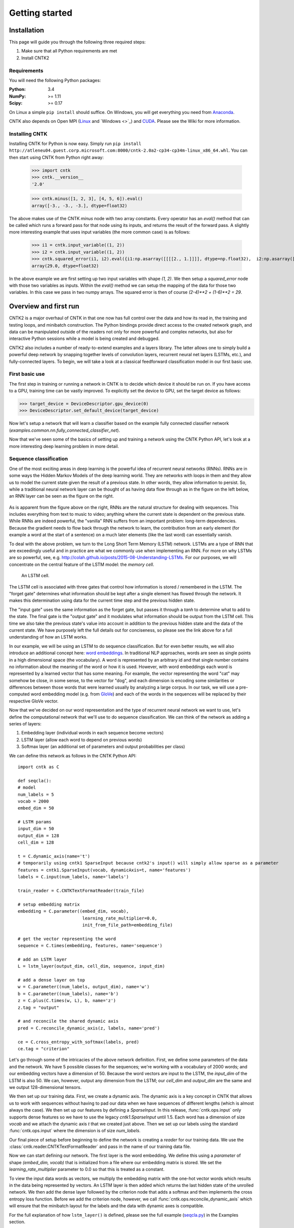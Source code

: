 Getting started
===============

Installation
------------
This page will guide you through the following three required steps:

#. Make sure that all Python requirements are met
#. Install CNTK2

Requirements
~~~~~~~~~~~~
You will need the following Python packages: 

:Python: 3.4
:NumPy: >= 1.11
:Scipy: >= 0.17

On Linux a simple ``pip install`` should suffice. On Windows, you will get
everything you need from `Anaconda <https://www.continuum.io/downloads>`_.

CNTK also depends on Open MPI (`Linux <https://github.com/Microsoft/CNTK/wiki/Setup-CNTK-on-Linux#open-mpi>`_ and `Windows <>`_) and 
`CUDA <https://developer.nvidia.com/cuda-downloads>`_. Please see the Wiki for more information.

Installing CNTK
~~~~~~~~~~~~~~~
Installing CNTK for Python is now easy. Simply run ``pip install http://atleneu04.guest.corp.microsoft.com:8000/cntk-2.0a2-cp34-cp34m-linux_x86_64.whl``. 
You can then start using CNTK from Python right away:

    >>> import cntk
    >>> cntk.__version__
    '2.0'
    
    >>> cntk.minus([1, 2, 3], [4, 5, 6]).eval()
    array([-3., -3., -3.], dtype=float32)

The above makes use of the CNTK `minus` node with two array constants. Every operator has an `eval()` method that can be called which runs a forward 
pass for that node using its inputs, and returns the result of the forward pass. A slightly more interesting example that uses input variables (the 
more common case) is as follows:

    >>> i1 = cntk.input_variable((1, 2))
    >>> i2 = cntk.input_variable((1, 2))
    >>> cntk.squared_error(i1, i2).eval({i1:np.asarray([[[[2., 1.]]]], dtype=np.float32),  i2:np.asarray([[[[4., 6.]]]], dtype=np.float32)})
    array(29.0, dtype=float32)

In the above example we are first setting up two input variables with shape `(1, 2)`. We then setup a `squared_error` node with those two variables as 
inputs. Within the `eval()` method we can setup the mapping of the data for those two variables. In this case we pass in two numpy arrays. The squared 
error is then of course `(2-4)**2 + (1-6)**2 = 29`.

Overview and first run
----------------------

CNTK2 is a major overhaul of CNTK in that one now has full control over the data and how its read in, the training and testing loops, and minibatch 
construction. The Python bindings provide direct access to the created network graph, and data can be manipulated outside of the readers not only 
for more powerful and complex networks, but also for interactive Python sessions while a model is being created and debugged.

CNTK2 also includes a number of ready-to-extend examples and a layers library. The latter allows one to simply build a powerful deep network by 
snapping together levels of convolution layers, recurrent neural net layers (LSTMs, etc.), and fully-connected layers. To begin, we will take a 
look at a classical feedforward classification model in our first basic use.

First basic use
~~~~~~~~~~~~~~~

The first step in training or running a network in CNTK is to decide which device it should be run on. If you have access to a GPU, training time 
can be vastly improved. To explicitly set the device to GPU, set the target device as follows:

>>> target_device = DeviceDescriptor.gpu_device(0)
>>> DeviceDescriptor.set_default_device(target_device)

Now let's setup a network that will learn a classifier based on the example fully connected classifier network 
(`examples.common.nn.fully_connected_classifier_net`). 


Now that we've seen some of the basics of setting up and training a network using the CNTK Python API, 
let's look at a more interesting deep learning problem in more detail.


Sequence classification
~~~~~~~~~~~~~~~~~~~~~~~

One of the most exciting areas in deep learning is the powerful idea of recurrent 
neural networks (RNNs). RNNs are in some ways the Hidden Markov Models of the deep 
learning world. They are networks with loops in them and they allow us to model the 
current state given the result of a previous state. In other words, they allow information 
to persist. So, while a traditional neural network layer can be thought of as having data 
flow through as in the figure on the left below, an RNN layer can be seen as the figure 
on the right.

.. figure:: images/nn_layers.png
    :width: 600px
    :alt: NN Layers

As is apparent from the figure above on the right, RNNs are the natural structure for 
dealing with sequences. This includes everything from text to music to video; anything 
where the current state is dependent on the previous state. While RNNs are indeed 
powerful, the "vanilla" RNN suffers from an important problem: long-term dependencies. 
Because the gradient needs to flow back through the network to learn, the contribution 
from an early element (for example a word at the start of a sentence) on a much later 
elements (like the last word) can essentially vanish.

To deal with the above problem, we turn to the Long Short Term Memory (LSTM) network. 
LSTMs are a type of RNN that are exceedingly useful and in practice are what we commonly 
use when implementing an RNN. For more on why LSTMs are so powerful, see, e.g. 
http://colah.github.io/posts/2015-08-Understanding-LSTMs. For our purposes, we will 
concentrate on the central feature of the LSTM model: the `memory cell`. 

.. figure:: images/lstm_cell.png
    :width: 400px
    :alt: LSTM cell

    An LSTM cell.

The LSTM cell is associated with three gates that control how information is stored / 
remembered in the LSTM. The "forget gate" determines what information should be kept 
after a single element has flowed through the network. It makes this determination 
using data for the current time step and the previous hidden state. 

The "input gate" uses the same information as the forget gate, but passes it through 
a `tanh` to determine what to add to the state. The final gate is the "output gate" 
and it modulates what information should be output from the LSTM cell. This time we 
also take the previous state's value into account in addition to the previous hidden 
state and the data of the current state. We have purposely left the full details out 
for conciseness, so please see the link above for a full understanding of how an LSTM 
works.

In our example, we will be using an LSTM to do sequence classification. But for even 
better results, we will also introduce an additional concept here: 
`word embeddings <https://en.wikipedia.org/wiki/Word_embedding>`_. 
In traditional NLP approaches, words are seen as single points in a high dimensional 
space (the vocabulary). A word is represented by an arbitrary id and that single number 
contains no information about the meaning of the word or how it is used. However, with 
word embeddings each word is represented by a learned vector that has some meaning. For 
example, the vector representing the word "cat" may somehow be close, in some sense, to 
the vector for "dog", and each dimension is encoding some similarities or differences 
between those words that were learned usually by analyzing a large corpus. In our task, 
we will use a pre-computed word embedding model (e.g. from `GloVe <http://nlp.stanford.edu/projects/glove/>`_) 
and each of the words in the sequences will be replaced by their respective GloVe vector.

Now that we've decided on our word representation and the type of recurrent neural 
network we want to use, let's define the computational network that we'll use to do 
sequence classification. We can think of the network as adding a series of layers:

1. Embedding layer (individual words in each sequence become vectors)
2. LSTM layer (allow each word to depend on previous words)
3. Softmax layer (an additional set of parameters and output probabilities per class)

We can define this network as follows in the CNTK Python API::

    import cntk as C

    def seqcla():
    # model
    num_labels = 5
    vocab = 2000
    embed_dim = 50

    # LSTM params
    input_dim = 50
    output_dim = 128
    cell_dim = 128

    t = C.dynamic_axis(name='t')
    # temporarily using cntk1 SparseInput because cntk2's input() will simply allow sparse as a parameter
    features = cntk1.SparseInput(vocab, dynamicAxis=t, name='features')
    labels = C.input(num_labels, name='labels')

    train_reader = C.CNTKTextFormatReader(train_file)

    # setup embedding matrix
    embedding = C.parameter((embed_dim, vocab),
                             learning_rate_multiplier=0.0,
                             init_from_file_path=embedding_file)

    # get the vector representing the word
    sequence = C.times(embedding, features, name='sequence')

    # add an LSTM layer
    L = lstm_layer(output_dim, cell_dim, sequence, input_dim)

    # add a dense layer on top
    w = C.parameter((num_labels, output_dim), name='w')
    b = C.parameter((num_labels), name='b')
    z = C.plus(C.times(w, L), b, name='z')
    z.tag = "output"

    # and reconcile the shared dynamic axis
    pred = C.reconcile_dynamic_axis(z, labels, name='pred')

    ce = C.cross_entropy_with_softmax(labels, pred)
    ce.tag = "criterion"


Let's go through some of the intricacies of the above network definition. First, we define 
some parameters of the data and the network. We have 5 possible classes for the sequences; 
we're working with a vocabulary of 2000 words; and our embedding vectors have a dimension of 
50. Because the word vectors are input to the LSTM, the `input_dim` of the LSTM is also 50. 
We can, however, output any dimension from the LSTM; our `cell_dim` and `output_dim` are the 
same and we output 128-dimensional tensors.

We then set up our training data. First, we create a dynamic axis. The dynamic axis is a key 
concept in CNTK that allows us to work with sequences without having to pad our data when we 
have sequences of different lengths (which is almost always the case). We then set up our 
features by defining a `SparseInput`. In this release, :func:`cntk.ops.input` only supports dense features 
so we have to use the legacy `cntk1.SparseInput` until 1.5. Each word has a dimension of size 
`vocab` and we attach the dynamic axis `t` that we created just above. Then we set up our labels 
using the standard :func:`cntk.ops.input` where the dimension is of size `num_labels`.

Our final piece of setup before beginning to define the network is creating a `reader` for our 
training data. We use the :class:`cntk.reader.CNTKTextFormatReader` and pass in the name of our 
training data file.

Now we can start defining our network. The first layer is the word embedding. We define this 
using a `parameter` of shape `(embed_dim, vocab)` that is initialized from a file where our 
embedding matrix is stored. We set the `learning_rate_multiplier` parameter to 0.0 so that this 
is treated as a constant.

To view the input data words as vectors, we multiply the embedding matrix with the one-hot vector 
words which results in the data being represented by vectors. An LSTM layer is then added which 
returns the last hidden state of the unrolled network. We then add the dense layer followed by 
the criterion node that adds a softmax and then implements the cross entropy loss function. Before 
we add the criterion node, however, we call :func:`cntk.ops.reconcile_dynamic_axis` which will ensure 
that the minibatch layout for the labels and the data with dynamic axes is compatible.

For the full explanation of how ``lstm_layer()`` is defined, please see the full example
(`seqcla.py <https://github.com/Microsoft/CNTK/blob/master/contrib/Python/cntk/examples/LSTM/seqcla.py>`_) in the
Examples section.

How to pass Python data as train/test data
~~~~~~~~~~~~~~~~~~~~~~~~~~~~~~~~~~~~~~~~~~

The Python CNTK API allows to pass training / testing data either by specifying external input files
or by using Python data directly to CNTK.This second alternative - using internal Python data - is useful
especially if you want to do some quick experimentation with small synthetic data sets. In what follows you
will learn in what structure these data has to be provided.

Let us start with a scenario coming from one of our code examples
(`logreg_numpy.py <https://github.com/Microsoft/CNTK/tree/master/contrib/Python/cntk/examples/LogReg/logreg_numpy.py>`_).
In this example we want to classify a 250 dimensional feature vector into one of two classes. In this case we have two *inputs*:
 - The features values for each training item. In the example these are 500 vectors each of dimension 250. 
 - The expected class. In this example the class is encoded with a two-dimensional vector where the element
   for expected class is set to 1 and the other to 0.

For each of these inputs we have to provide one data structure containing all training instances. 

You might notice that this is conceptually different to the case where we provide the data from external files using the CNTKTextReader. 
In the input file for CNTKTextReader we provide data for different *inputs* of one instance on the same line, so
the data from different inputs are much more intertwined.

In Python the feature data are represented by a NumPy array of dimension ``number_of_instances X dimension_of_feature_space``
so in out example its a NumPy array of dimension ``500 X 250``.
Likewise the expected output is represented by another NumPy array of dimension ``500 X 2``.

Passing sequence data from Python
~~~~~~~~~~~~~~~~~~~~~~~~~~~~~~~~~

CNTK can handle sequences with arbitrary maximal length. This feature is also called *dynamic-axis*.
To represent an input with a dynamic-axis in Python you have to provide each sequence as a NumPy-array where
the first axis has a dimension equal to the sequence length.
The complete dataset is then just a normal one-dimensional NumPy array of these sequences.

Take as an artificial example a sentence classification problem. Each sentence has a different number of
words, i.e. it is a *sequence* of words. The individual words might each be represented by some latent vector.
So each sentence is represented by a NumPy array of dimension ``sequence_length X embedding_dimension``. The
whole set of instances (sentences) is then represented by putting them into a one-dimensional array with the
size equal to the number of instances.

 
